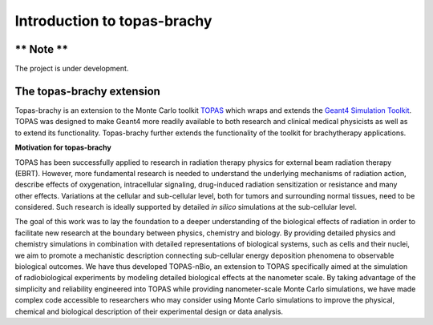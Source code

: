 Introduction to topas-brachy
============================

** Note **
------------

The project is under development.


**The topas-brachy extension**
----------------------------------

Topas-brachy is an extension to the Monte Carlo toolkit TOPAS_ which wraps and extends the `Geant4 Simulation Toolkit`_. 
TOPAS was designed to make Geant4 more readily available to both research and clinical medical physicists as well as to extend its functionality.
Topas-brachy further extends the functionality of the toolkit for brachytherapy applications. 

**Motivation for topas-brachy**

TOPAS has been successfully applied to research in radiation therapy physics for external beam radiation therapy (EBRT).
However, more fundamental research is needed to understand the underlying mechanisms of radiation action, describe 
effects of oxygenation, intracellular signaling, drug-induced radiation sensitization or resistance and many other effects. 
Variations at the cellular and sub-cellular level, both for tumors and surrounding normal tissues, need to be considered. 
Such research is ideally supported by detailed *in silico* simulations at the sub-cellular level.

The goal of this work was to lay the foundation to a deeper understanding of the biological effects of radiation in order to 
facilitate new research at the boundary between physics, chemistry and biology. By providing detailed physics and chemistry 
simulations in combination with detailed representations of biological systems, such as cells and their nuclei, we aim to 
promote a mechanistic description connecting sub-cellular energy deposition phenomena to observable biological outcomes. 
We have thus developed TOPAS-nBio, an extension to TOPAS specifically aimed at the simulation of radiobiological experiments 
by modeling detailed biological effects at the nanometer scale. By taking advantage of the simplicity and reliability 
engineered into TOPAS while providing nanometer-scale Monte Carlo simulations, we have made complex code accessible to 
researchers who may consider using Monte Carlo simulations to improve the physical, chemical and biological description 
of their experimental design or data analysis.

.. _TOPAS: http://www.topasmc.org
.. _Geant4 Simulation Toolkit: https://geant4.web.cern.ch